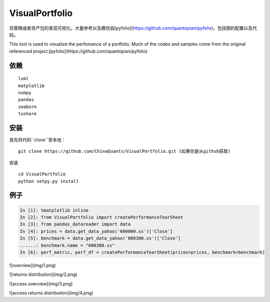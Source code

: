 VisualPortfolio
=========================

将策略或者资产包的表现可视化。大量参考以及模仿自[pyfolio](https://github.com/quantopian/pyfolio)，包括图的配置以及代码。

This tool is used to visualize the perfomance of a portfolio. Much of the codes and samples come from the original referenced project:[pyfolio](https://github.com/quantopian/pyfolio)

依赖
----------------------

::

  lxml
  matplotlib
  numpy
  pandas
  seaborn
  tushare


安装
----------------------

首先将代码``clone``至本地：

::

  git clone https://github.com/ChinaQuants/VisualPortfolio.git (如果你是从github获取)


安装

::

  cd VisualPortfolio
  python setpy.py install

例子
----------------------

.. code:: python

  In [1]: %matplotlib inline
  In [2]: from VisualPortfolio import createPerformanceTearSheet
  In [3]: from pandas_datareader import data
  In [4]: prices = data.get_data_yahoo('600000.ss')['Close']
  In [5]: benchmark = data.get_data_yahoo('000300.ss')['Close']
  ......: benchmark.name = "000300.ss"
  In [6]: perf_matric, perf_df = createPerformanceTearSheet(prices=prices, benchmark=benchmark)


![overview](img/1.png)

![returns distribution](img/2.png)

![access overview](img/3.png)

![access returns distribution](img/4.png)


